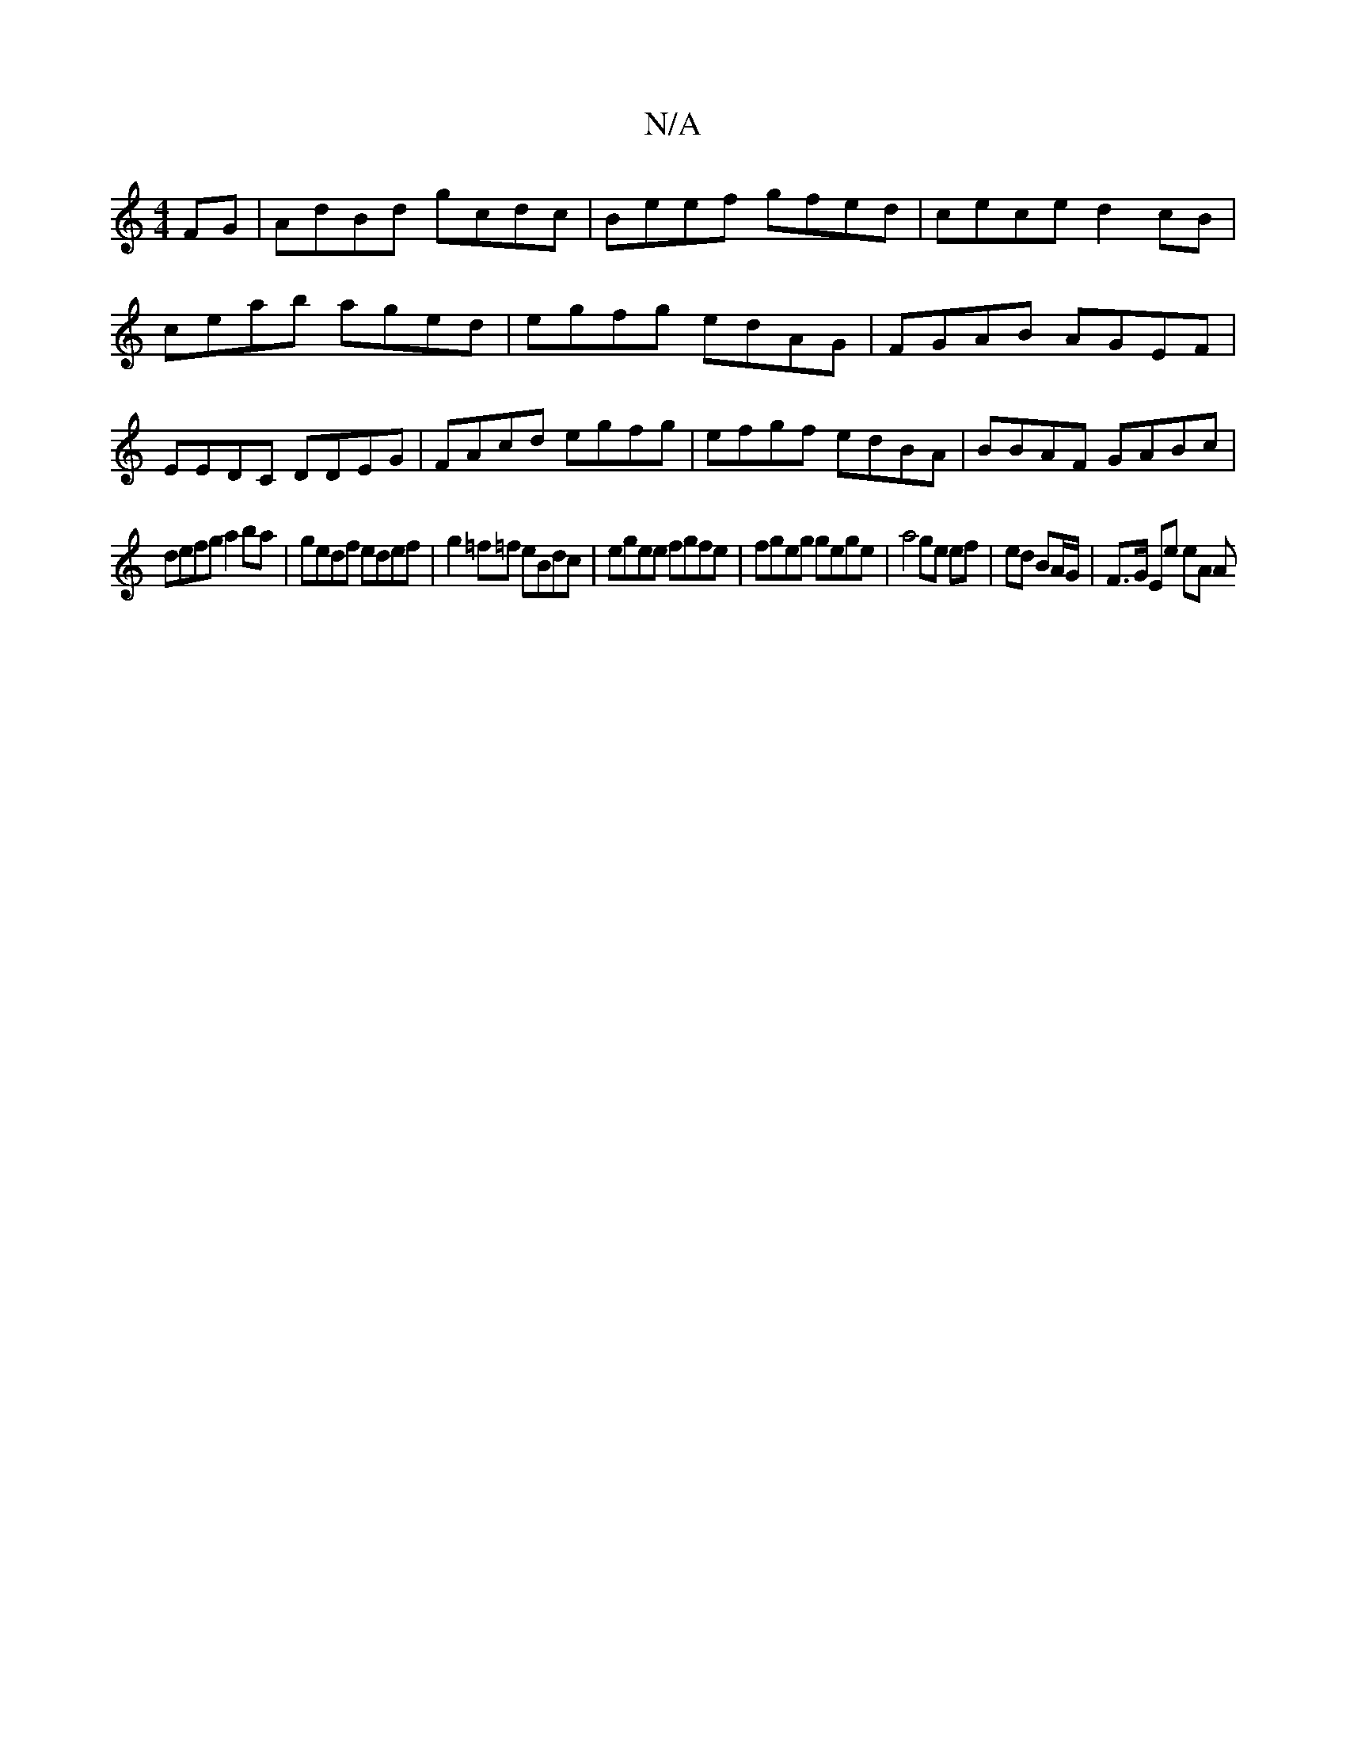 X:1
T:N/A
M:4/4
R:N/A
K:Cmajor
FG|AdBd gcdc|Beef gfed| cece d2 cB| ceab aged|egfg edAG|FGAB AGEF|EEDC DDEG|FAcd egfg|efgf edBA|BBAF GABc|
defg a2 ba|gedf edef|g2 =f=f eBdc | egee fgfe | fgeg gege | a4 ge ef | ed BA/G/ | F>G Ee eA A